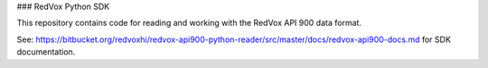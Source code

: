 ### RedVox Python SDK

This repository contains code for reading and working with the RedVox API 900 data format.

See: https://bitbucket.org/redvoxhi/redvox-api900-python-reader/src/master/docs/redvox-api900-docs.md for SDK documentation.



